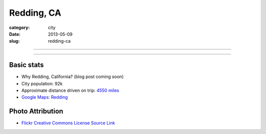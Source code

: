 Redding, CA
===========

:category: city
:date: 2013-05-09
:slug: redding-ca

----

.. image:: ../img/redding-ca.jpg
  :width: 640px
  :height: 480px
  :alt: Sunset in Redding, CA

----

Basic stats
-----------
* Why Redding, California? (blog post coming soon)
* City population: 92k
* Approximate distance driven on trip: `4550 miles <http://goo.gl/maps/QXtqr>`_
* `Google Maps: Redding <http://goo.gl/maps/KWQpC>`_

Photo Attribution
-----------------
* `Flickr Creative Commons License Source Link <http://www.flickr.com/photos/85822043@N00/204263959/>`_

